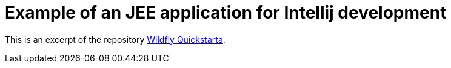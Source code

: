 = Example of an JEE application for Intellij development

This is an excerpt of the repository link:https://github.com/wildfly/quickstart/tree/master/jaxrs-client[Wildfly Quickstarta].